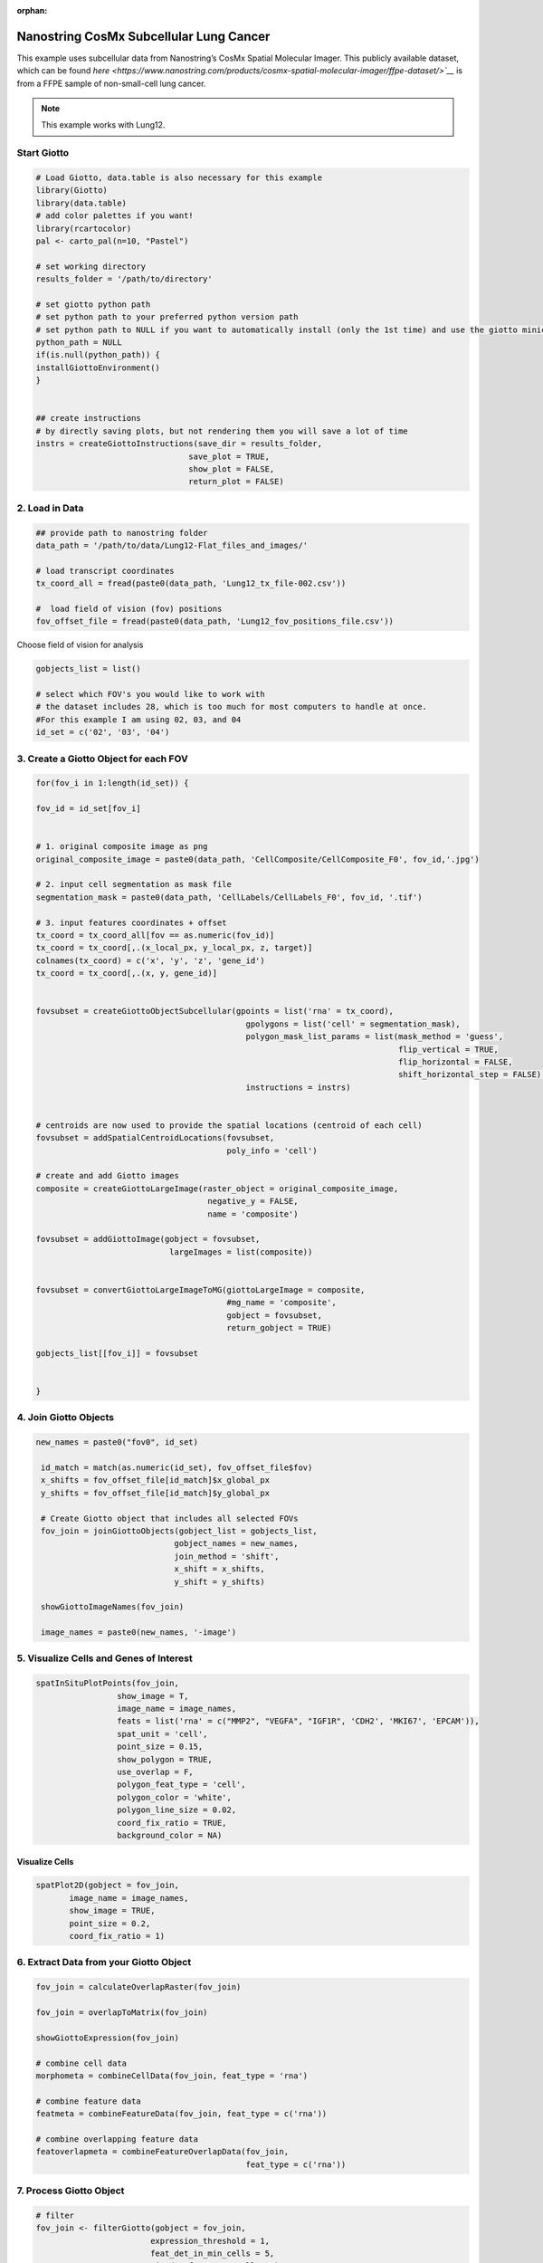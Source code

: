 :orphan:

#############################################
Nanostring CosMx Subcellular Lung Cancer
#############################################

This example uses subcellular data from Nanostring’s CosMx Spatial Molecular Imager. This publicly available dataset, which can be found `here <https://www.nanostring.com/products/cosmx-spatial-molecular-imager/ffpe-dataset/>`__` is from a FFPE sample of non-small-cell lung cancer. 

.. note:: This example works with Lung12.

**************************
Start Giotto 
**************************

.. code-block:: 

    # Load Giotto, data.table is also necessary for this example
    library(Giotto)
    library(data.table)
    # add color palettes if you want!
    library(rcartocolor)
    pal <- carto_pal(n=10, "Pastel")

    # set working directory
    results_folder = '/path/to/directory'

    # set giotto python path
    # set python path to your preferred python version path
    # set python path to NULL if you want to automatically install (only the 1st time) and use the giotto miniconda environment
    python_path = NULL
    if(is.null(python_path)) {
    installGiottoEnvironment()
    }


    ## create instructions
    # by directly saving plots, but not rendering them you will save a lot of time
    instrs = createGiottoInstructions(save_dir = results_folder,
                                    save_plot = TRUE,
                                    show_plot = FALSE,
                                    return_plot = FALSE)

************************
2. Load in Data
************************

.. code-block:: 

    ## provide path to nanostring folder
    data_path = '/path/to/data/Lung12-Flat_files_and_images/'

    # load transcript coordinates
    tx_coord_all = fread(paste0(data_path, 'Lung12_tx_file-002.csv'))

    #  load field of vision (fov) positions
    fov_offset_file = fread(paste0(data_path, 'Lung12_fov_positions_file.csv'))

Choose field of vision for analysis

.. code-block:: 

    gobjects_list = list()

    # select which FOV's you would like to work with
    # the dataset includes 28, which is too much for most computers to handle at once. 
    #For this example I am using 02, 03, and 04
    id_set = c('02', '03', '04')

******************************************
3. Create a Giotto Object for each FOV
******************************************

.. code-block:: 

    for(fov_i in 1:length(id_set)) {
  
    fov_id = id_set[fov_i]


    # 1. original composite image as png
    original_composite_image = paste0(data_path, 'CellComposite/CellComposite_F0', fov_id,'.jpg')
    
    # 2. input cell segmentation as mask file
    segmentation_mask = paste0(data_path, 'CellLabels/CellLabels_F0', fov_id, '.tif')
    
    # 3. input features coordinates + offset
    tx_coord = tx_coord_all[fov == as.numeric(fov_id)]
    tx_coord = tx_coord[,.(x_local_px, y_local_px, z, target)]
    colnames(tx_coord) = c('x', 'y', 'z', 'gene_id')
    tx_coord = tx_coord[,.(x, y, gene_id)]
    
    
    fovsubset = createGiottoObjectSubcellular(gpoints = list('rna' = tx_coord),
                                                gpolygons = list('cell' = segmentation_mask),
                                                polygon_mask_list_params = list(mask_method = 'guess',
                                                                                flip_vertical = TRUE,
                                                                                flip_horizontal = FALSE,
                                                                                shift_horizontal_step = FALSE),
                                                instructions = instrs)
    
    
    # centroids are now used to provide the spatial locations (centroid of each cell)
    fovsubset = addSpatialCentroidLocations(fovsubset,
                                            poly_info = 'cell')
    
    # create and add Giotto images
    composite = createGiottoLargeImage(raster_object = original_composite_image,
                                        negative_y = FALSE,
                                        name = 'composite')
    
    fovsubset = addGiottoImage(gobject = fovsubset,
                                largeImages = list(composite))
    
    
    fovsubset = convertGiottoLargeImageToMG(giottoLargeImage = composite,
                                            #mg_name = 'composite',
                                            gobject = fovsubset,
                                            return_gobject = TRUE)
    
    gobjects_list[[fov_i]] = fovsubset
    
    
    }

************************
4. Join Giotto Objects
************************

.. code-block:: 

   new_names = paste0("fov0", id_set)

    id_match = match(as.numeric(id_set), fov_offset_file$fov)
    x_shifts = fov_offset_file[id_match]$x_global_px
    y_shifts = fov_offset_file[id_match]$y_global_px

    # Create Giotto object that includes all selected FOVs
    fov_join = joinGiottoObjects(gobject_list = gobjects_list,
                                gobject_names = new_names,
                                join_method = 'shift',
                                x_shift = x_shifts,
                                y_shift = y_shifts)

    showGiottoImageNames(fov_join)

    image_names = paste0(new_names, '-image')

*********************************************
5. Visualize Cells and Genes of Interest
*********************************************

.. code-block:: 

    spatInSituPlotPoints(fov_join,
                     show_image = T,
                     image_name = image_names,
                     feats = list('rna' = c("MMP2", "VEGFA", "IGF1R", 'CDH2', 'MKI67', 'EPCAM')),
                     spat_unit = 'cell',
                     point_size = 0.15,
                     show_polygon = TRUE,
                     use_overlap = F,
                     polygon_feat_type = 'cell',
                     polygon_color = 'white',
                     polygon_line_size = 0.02,
                     coord_fix_ratio = TRUE,
                     background_color = NA)

.. image:: /images/other/nanostring_cosmx_subcellular_lung_cancer/Rplot1.png

Visualize Cells 
====================

.. code-block:: 

    spatPlot2D(gobject = fov_join,
           image_name = image_names,
           show_image = TRUE,
           point_size = 0.2,
           coord_fix_ratio = 1)

.. image:: /images/other/nanostring_cosmx_subcellular_lung_cancer/Rplot2.png 

*********************************************
6. Extract Data from your Giotto Object
*********************************************

.. code-block:: 

    fov_join = calculateOverlapRaster(fov_join)

    fov_join = overlapToMatrix(fov_join)

    showGiottoExpression(fov_join)

    # combine cell data
    morphometa = combineCellData(fov_join, feat_type = 'rna')

    # combine feature data
    featmeta = combineFeatureData(fov_join, feat_type = c('rna'))

    # combine overlapping feature data
    featoverlapmeta = combineFeatureOverlapData(fov_join,
                                                feat_type = c('rna'))

****************************
7. Process Giotto Object
****************************

.. code-block:: 

    # filter
    fov_join <- filterGiotto(gobject = fov_join,
                            expression_threshold = 1,
                            feat_det_in_min_cells = 5,
                            min_det_feats_per_cell = 5)

    #normalize
    fov_join <- normalizeGiotto(gobject = fov_join, scalefactor = 5000, verbose = T) 
    # add statistics
    fov_join <- addStatistics(gobject = fov_join)

    # View cellular data
    pDataDT(fov_join)
    # View rna data
    fDataDT(fov_join)

******************************************
8. View Transcript Number Distribution
******************************************

.. code-block:: 

    cellmeta = pDataDT(fov_join, feat_type = 'rna')
    hist(cellmeta$nr_feats, 100)

.. image:: /images/other/nanostring_cosmx_subcellular_lung_cancer/Rplothist.png

.. code-block:: 

    spatPlot2D(gobject = fov_join,
           cell_color = 'total_expr', color_as_factor = F,
           show_image = TRUE,
           image_name = c('fov002-image', 'fov003-image', 'fov004-image'),
           point_size = 1.5, point_alpha = 0.75, coord_fix_ratio = T)

.. image:: /images/other/nanostring_cosmx_subcellular_lung_cancer/Rplot3.png
    
.. code-block:: 

    spatInSituPlotPoints(fov_join,
                     show_polygon = TRUE,
                     polygon_color = 'white',
                     polygon_line_size = 0.1,
                     polygon_fill = 'total_expr',
                     polygon_fill_as_factor = F,
                     coord_fix_ratio = T)

.. image:: /images/other/nanostring_cosmx_subcellular_lung_cancer/Rplot5.png

************************
1. Dimension Reduction
************************

Calculate Highly Variable Genes
===================================

.. code-block:: 

    # typical way of calculating HVG
    fov_join <- calculateHVF(gobject = fov_join, HVFname = 'hvg_orig')

.. image:: /images/other/nanostring_cosmx_subcellular_lung_cancer/4-HVFplot.png

.. code-block:: 

    # new method based on variance of pearson residuals for each gene
    fov_join <- calculateHVF(gobject = fov_join,
                            method = 'var_p_resid',
                            expression_values = 'pearson',
                            show_plot = T)

.. image:: /images/other/nanostring_cosmx_subcellular_lung_cancer/5-HVFplot.png

View Highly Variable Features
==============================

.. code-block:: 

    gene_meta = fDataDT(fov_join)
    gene_meta[hvf == 'yes']

Run PCA
===========

.. code-block:: 

    fov_join <- runPCA(gobject = fov_join,
                   expression_values = 'pearson',
                   scale_unit = F, center = F)
    screePlot(fov_join, ncp = 20)

.. image:: /images/other/nanostring_cosmx_subcellular_lung_cancer/6-screePlot.png

Plot PCA
=========

.. code-block:: 

    plotPCA(fov_join,
        dim1_to_use = 1,
        dim2_to_use = 2)

.. image:: /images/other/nanostring_cosmx_subcellular_lung_cancer/7-PCA.png

Run UMAP
===========

.. code-block:: 

    fov_join <- runUMAP(fov_join, dimensions_to_use = 1:10, n_threads = 4)
    plotUMAP(gobject = fov_join)

.. image:: /images/other/nanostring_cosmx_subcellular_lung_cancer/8-UMAP.png

****************
10. Cluster 
****************

.. code-block:: 

    fov_join <- createNearestNetwork(gobject = fov_join, dimensions_to_use = 1:10, k = 10)
    fov_join <- doLeidenCluster(gobject = fov_join, resolution = 0.05, n_iterations = 1000)

    # visualize UMAP cluster results
    plotUMAP(gobject = fov_join, cell_color = 'leiden_clus',
            show_NN_network = T, point_size = 2.5)

.. image:: /images/other/nanostring_cosmx_subcellular_lung_cancer/9-UMAP.png

.. code-block:: 

    # visualize UMAP and spatial results
    spatDimPlot2D(gobject = fov_join,
                show_image = T,
                image_name = image_names,
                cell_color = 'leiden_clus',
                spat_point_size = 2)

.. image:: /images/other/nanostring_cosmx_subcellular_lung_cancer/10-spatDimPlot2D.png

.. code-block:: 

    spatInSituPlotPoints(fov_join,
                     feats = list('rna' = c("MMP2", "VEGFA", "IGF1R", 'CDH2', 'MKI67', 'EPCAM')),
                     point_size = 0.15,
                     show_polygon = TRUE,
                     polygon_color = 'white',
                     polygon_line_size = 0.01,
                     polygon_fill = 'leiden_clus',
                     polygon_fill_as_factor = T,
                     coord_fix_ratio = TRUE)

.. image:: /images/other/nanostring_cosmx_subcellular_lung_cancer/spatinsituclustered.png

***********************************
11. Small Subset Visiualization
***********************************

.. code-block:: 

    locs <-fov_join@spatial_locs$cell$raw

    #subset a Giotto object based on spatial locations
    smallfov <- subsetGiottoLocs(fov_join,
                            x_max = 800,
                            x_min = 507,
                            y_max = -158800,
                            y_min = -159600)

    #extract all genes observed in new object
    smallfeats <- smallfov@feat_metadata$cell$rna$feat_ID

    #plot all genes
    spatInSituPlotPoints(test,
                        feats = list(testfeats),
                        point_size = 0.15,
                        polygon_line_size = .1,
                        show_polygon = T,
                        polygon_color = 'white',
                        show_image = T,
                        image_name = image_names,
                        coord_fix_ratio = TRUE,
                        show_legend = FALSE)

.. image:: /images/other/nanostring_cosmx_subcellular_lung_cancer/12-spatInSituPlotPoints.png

**********************************
12. Spatial Expression Patterns
**********************************

.. code-block:: 

    # create spatial network based on physical distance of cell centroids
    fov_join = createSpatialNetwork(gobject = fov_join, minimum_k = 2,
                                maximum_distance_delaunay = 50)

    # select features
    feats = fov_join@feat_ID$rna
    # perform Binary Spatial Extraction of genes - NOTE: Depending on your system this could take time
    km_spatialgenes = binSpect(fov_join, subset_feats = feats)

    # visualize spatial expression of selected genes obtained from binSpect
    spatFeatPlot2D(fov_join, expression_values = 'scaled',
                feats = km_spatialgenes$feats[1:10],
                cell_color_gradient = c('blue', 'white', 'red'),
                point_shape = 'border', point_border_stroke = 0.01,
                show_network = F, network_color = 'lightgrey', point_size = 1.2,
                cow_n_col = 2)

.. image:: /images/other/nanostring_cosmx_subcellular_lung_cancer/13-spatFeatPlot2D.png

********************************
13. Identify Clusters
********************************

Violin Plot 
===============

.. code-block:: 

    markers = findMarkers_one_vs_all(gobject = fov_join,
                                 method = 'gini',
                                 expression_values = 'normalized',
                                 cluster_column = 'leiden_clus',
                                 min_feats = 1, rank_score = 2)
    markers[, head(.SD, 5), by = 'cluster']

    # violinplot
    topgini_genes = unique(markers[, head(.SD, 2), by = 'cluster']$feats)
    violinPlot(fov_join, feats = topgini_genes, cluster_column = 'leiden_clus', strip_position = 'right')

.. image:: /images/other/nanostring_cosmx_subcellular_lung_cancer/14-violinPlot.png

Heatmap
=========

.. code-block:: 

    cluster_order = c(1, 2, 3, 4, 5, 6, 7, 8, 9)
    plotMetaDataHeatmap(fov_join, expression_values = 'scaled',
                        metadata_cols = c('leiden_clus'),
                        selected_feats = topgini_genes,
                        custom_cluster_order = cluster_order)

.. image:: /images/other/nanostring_cosmx_subcellular_lung_cancer/6-plotMetaDataHeatmap.png

Annotate Giotto Object
==========================

.. code-block:: 

    ## add cell types ###
    clusters_cell_types_lung = c('Normal Epithelial', 'Cancer', 'Stromal', 'Plasma Cells','Cytotoxic T Cells', 'Cancer Stem Cells',
                                'Macrophage', 'Memory B Cell', 'Memory B Cell')

    names(clusters_cell_types_lung) = as.character(sort(cluster_order))
    fov_join = annotateGiotto(gobject = fov_join, annotation_vector = clusters_cell_types_lung, cluster_column = 'leiden_clus')

    plotUMAP(fov_join, cell_color = 'cell_types', point_size = 1.5, cell_color_code = colorcode)

.. image:: /images/other/nanostring_cosmx_subcellular_lung_cancer/15-UMAP.png

Visualize 
================

.. code-block:: 

    spatDimPlot2D(gobject = fov_join,
              show_image = T,
              image_name = image_names,
              cell_color = 'cell_types',
              spat_point_size = 2)

.. image:: /images/other/nanostring_cosmx_subcellular_lung_cancer/16-spatDimPlot2D.png

.. code-block:: 

    spatInSituPlotPoints(fov_join,
                     show_polygon = TRUE,
                     polygon_feat_type = 'cell',
                     polygon_color = 'white',
                     polygon_line_size = 0.1,
                     polygon_fill = 'cell_types',
                     polygon_fill_as_factor = T , 
                     polygon_fill_code = colorcode)

.. image:: /images/other/nanostring_cosmx_subcellular_lung_cancer/17-spatInSituPlotPoints.png

********************************
14. Interaction Changed Genes
********************************

.. code-block:: 

    future::plan('multisession', workers = 4) # NOTE: Depending on your system this could take time

    goi = findInteractionChangedFeats(gobject = fov_join,
                                    cluster_column = 'leiden_clus')

    # Identify top ten interaction changed genes
    goi$CPGscores[type_int == 'hetero']$feats[1:10]

    # Visualize ICG expression
    spatInSituPlotPoints(fov_join,
                        feats = list(testy$CPGscores[type_int == 'hetero']$feats[1:10]),
                        point_size = 0.6,
                        show_polygon = TRUE,
                        polygon_feat_type = 'cell',
                        polygon_color = 'black',
                        polygon_line_size = 0.1,
                        polygon_fill = 'cell_types',
                        polygon_fill_as_factor = T,
                        polygon_fill_code = pal)

.. image:: /images/other/nanostring_cosmx_subcellular_lung_cancer/18-spatInSituPlotPoints.png